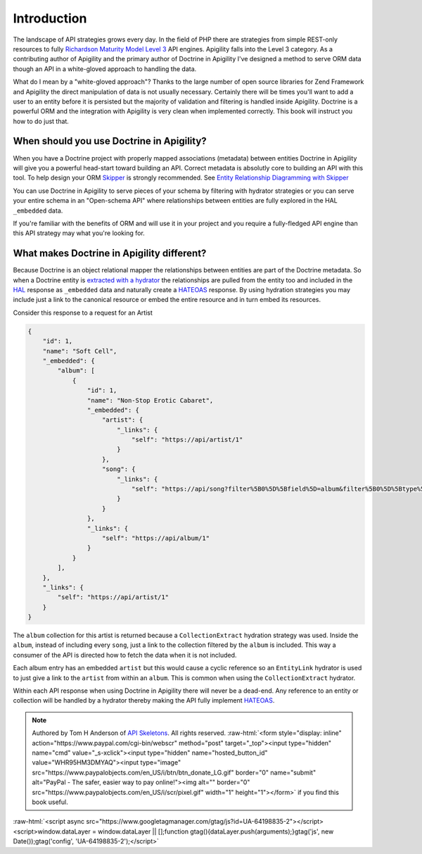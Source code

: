 Introduction
============

The landscape of API strategies grows every day.  In the field of PHP there are
strategies from simple REST-only resources to fully
`Richardson Maturity Model Level 3 <https://martinfowler.com/articles/richardsonMaturityModel.html>`_
API engines.  Apigility falls into the Level 3 category.  As a contributing author of Apigility and the primary
author of Doctrine in Apigility I've designed a method to serve ORM data though an API in a white-gloved approach
to handling the data.

What do I mean by a "white-gloved approach"?  Thanks to the large number of open source libraries for Zend Framework
and Apigility the direct manipulation of data is not usually necessary.  Certainly there will be times you'll want to
add a user to an entity before it is persisted but the majority of validation and filtering is handled inside Apigility.
Doctrine is a powerful ORM and the integration with Apigility is very clean when implemented correctly.  This book will
instruct you how to do just that.


When should you use Doctrine in Apigility?
------------------------------------------

When you have a Doctrine project with properly mapped associations (metadata) between entities Doctrine in Apigility
will give you a powerful head-start toward building an API.  Correct metadata is absolutly core to building an API
with this tool.  To help design your ORM `Skipper <https://skipper18.com>`_ is strongly recommended.
See `Entity Relationship Diagramming with Skipper <skipper>`_

You can use Doctrine in Apigility to serve pieces of your schema by filtering with hydrator strategies or you can
serve your entire schema in an "Open-schema API" where relationships between entities are fully explored in the HAL
``_embedded`` data.

If you're familiar with the benefits of ORM and will use it in your project and you require a fully-fledged
API engine than this API strategy may what you're looking for.


What makes Doctrine in Apigility different?
-------------------------------------------

Because Doctrine is an object relational mapper the relationships between entities are part of the Doctrine metadata.
So when a Doctrine entity is `extracted with a hydrator <hydrators>`_ the relationships are pulled from the entity too and included in the
`HAL <hypertext application language>`_ response as ``_embedded`` data and naturally create a `HATEOAS <hateoas>`_ response.
By using hydration strategies you may include just a
link to the canonical resource or embed the entire resource and in turn embed its resources.

Consider this response to a request for an Artist

.. code-block:: json

    {
        "id": 1,
        "name": "Soft Cell",
        "_embedded": {
            "album": [
                {
                    "id": 1,
                    "name": "Non-Stop Erotic Cabaret",
                    "_embedded": {
                        "artist": {
                            "_links": {
                                "self": "https://api/artist/1"
                            }
                        },
                        "song": {
                            "_links": {
                                "self": "https://api/song?filter%5B0%5D%5Bfield%5D=album&filter%5B0%5D%5Btype%5D=eq&filter%5B0%5D%5Bvalue%5D=1"
                            }
                        }
                    },
                    "_links": {
                        "self": "https://api/album/1"
                    }
                }
            ],
        },
        "_links": {
            "self": "https://api/artist/1"
        }
    }

The ``album`` collection for this artist is returned because a ``CollectionExtract`` hydration strategy was used.
Inside the ``album``, instead of including every ``song``, just a link to the collection filtered by the ``album``
is included.  This way a consumer of the API is directed how to fetch the data when it is not included.

Each album entry has an embedded ``artist`` but this would cause a cyclic reference so an ``EntityLink`` hydrator is
used to just give a link to the ``artist`` from within an ``album``.  This is common when using the ``CollectionExtract`` hydrator.

Within each API response when using Doctrine in Apigility there will never be a dead-end.  Any reference to an entity or collection
will be handled by a hydrator thereby making the API fully implement `HATEOAS <hateoas>`_.


.. role:: raw-html(raw)
   :format: html

.. note::
  Authored by Tom H Anderson of `API Skeletons <https://apiskeletons.com>`_.
  All rights reserved.  :raw-html:`<form style="display: inline" action="https://www.paypal.com/cgi-bin/webscr" method="post" target="_top"><input type="hidden" name="cmd" value="_s-xclick"><input type="hidden" name="hosted_button_id" value="WHR95HM3DMYAQ"><input type="image" src="https://www.paypalobjects.com/en_US/i/btn/btn_donate_LG.gif" border="0" name="submit" alt="PayPal - The safer, easier way to pay online!"><img alt="" border="0" src="https://www.paypalobjects.com/en_US/i/scr/pixel.gif" width="1" height="1"></form>`
  if you find this book useful.


:raw-html:`<script async src="https://www.googletagmanager.com/gtag/js?id=UA-64198835-2"></script><script>window.dataLayer = window.dataLayer || [];function gtag(){dataLayer.push(arguments);}gtag('js', new Date());gtag('config', 'UA-64198835-2');</script>`
